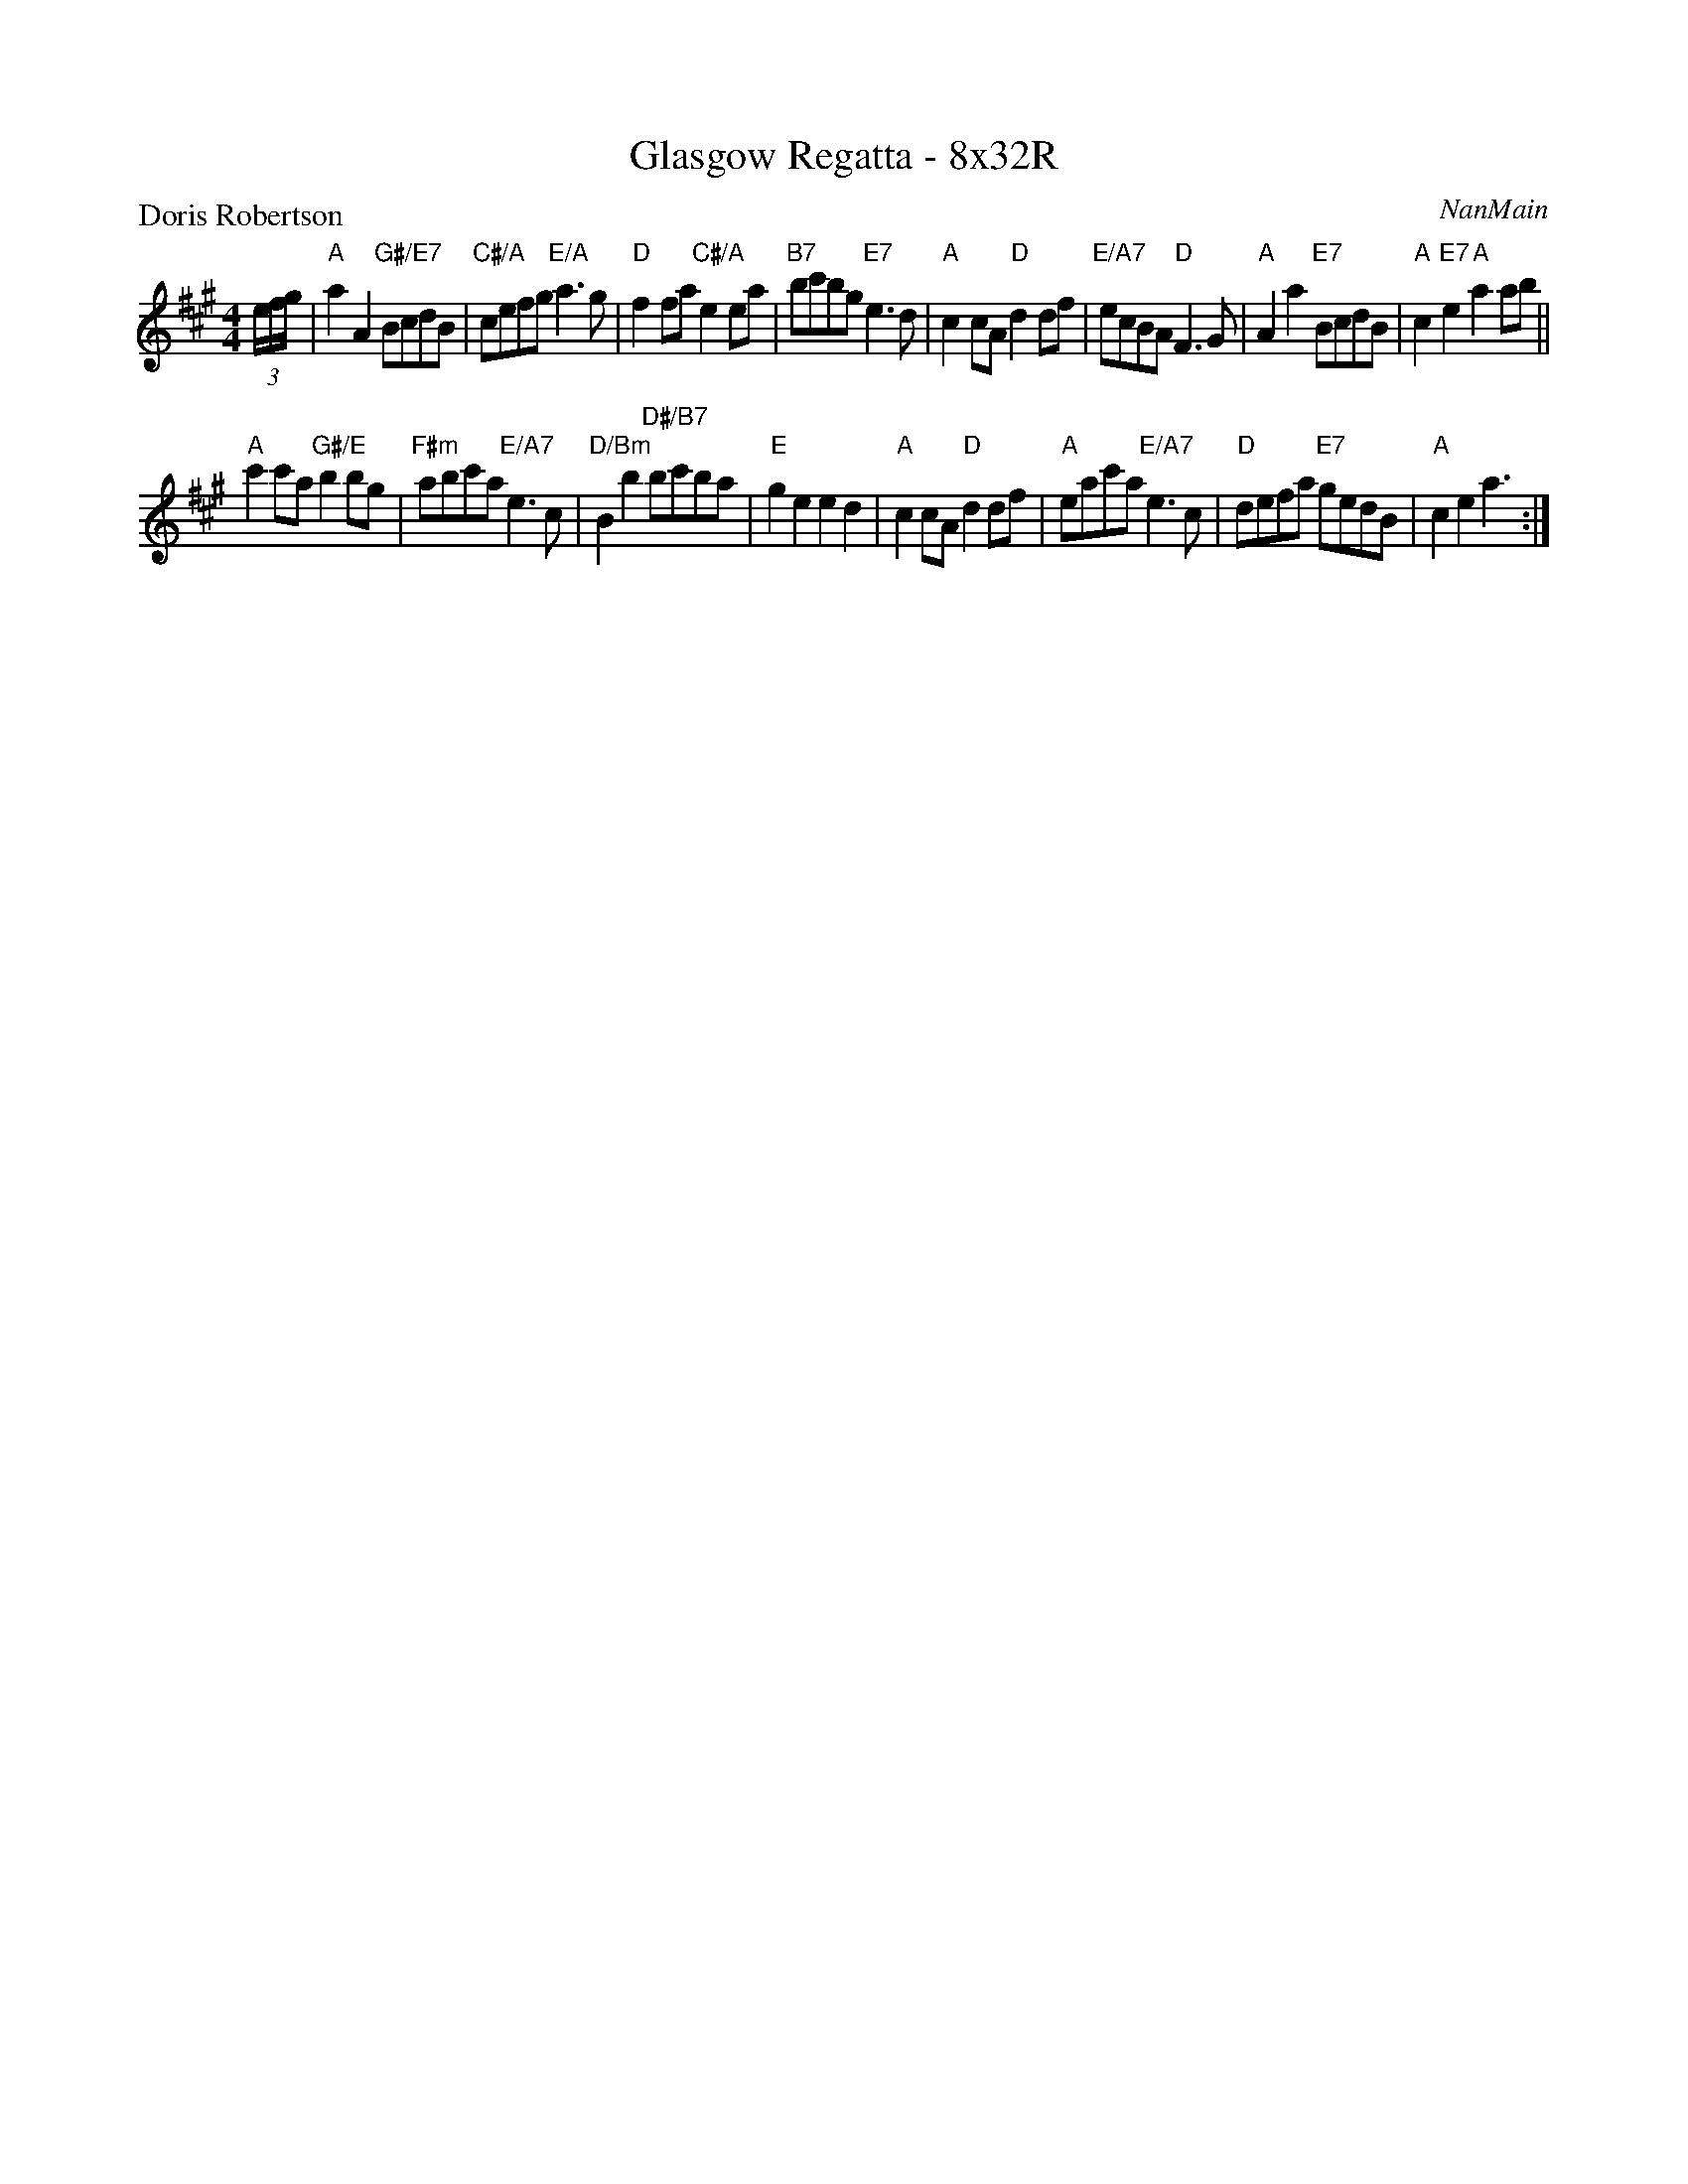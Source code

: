 X: 0117
T: Glasgow Regatta - 8x32R
P: Doris Robertson
C: NanMain
B: Miss Milligan's Miscellany v.1 #0117
B: Originally Ours v.1 p.173 #MMM-0117
Z: 2020 John Chambers <jc:trillian.mit.edu>
N: Endings adjusted to fix the rhythm of repeats.
M: 4/4
L: 1/8
R: reel
K: A
%
(3e/f/g/ |\
"A"a2A2 "G#/E7"BcdB | "C#/A"cefg "E/A"a3g | "D"f2fa "C#/A"e2ea | "B7"bc'bg "E7"e3d |\
"A"c2cA "D"d2df | "E/A7"ecBA "D"F3G | "A"A2a2 "E7"BcdB | "A"c2"E7"e2 "A"a2ab ||
"A"c'2c'a "G#/E"b2bg | "F#m"abc'a "E/A7"e3c | "D/Bm"B2b2 "D#/B7"bc'ba | "E"g2e2 e2d2 |\
"A"c2cA "D"d2df | "A"eac'a "E/A7"e3c | "D"defa "E7"gedB | "A"c2e2 a3 :|
